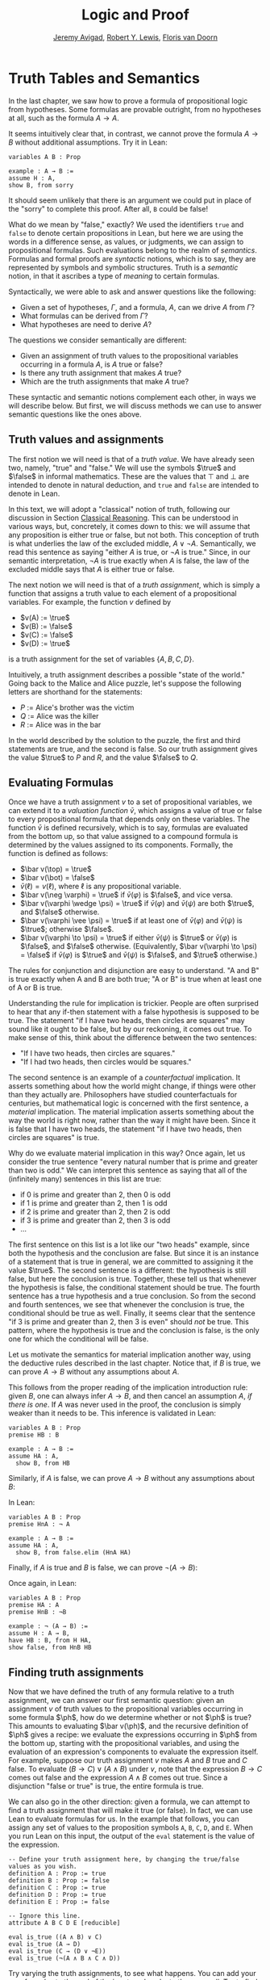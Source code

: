 #+Title: Logic and Proof
#+Author: [[http://www.andrew.cmu.edu/user/avigad][Jeremy Avigad]], [[http://www.andrew.cmu.edu/user/rlewis1/][Robert Y. Lewis]],  [[http://www.contrib.andrew.cmu.edu/~fpv/][Floris van Doorn]]

* Truth Tables and Semantics
:PROPERTIES:
  :CUSTOM_ID: Truth_Tables_and_Semantics
:END:

In the last chapter, we saw how to prove a formula of propositional
logic from hypotheses. Some formulas are provable outright, from no
hypotheses at all, such as the formula $A \to A$.

It seems intuitively clear that, in contrast, we cannot prove the
formula $A \to B$ without additional assumptions. Try it in Lean:
#+BEGIN_SRC lean
variables A B : Prop

example : A → B :=
assume H : A,
show B, from sorry
#+END_SRC
It should seem unlikely that there is an argument we could put in
place of the "sorry" to complete this proof. After all, =B= could be
false!

What do we mean by "false," exactly? We used the identifiers =true=
and =false= to denote certain propositions in Lean, but here we are
using the words in a difference sense, as values, or judgments, we
can assign to propositional formulas. Such evaluations belong to the
realm of /semantics/. Formulas and formal proofs are /syntactic/
notions, which is to say, they are represented by symbols and symbolic
structures. Truth is a /semantic/ notion, in that it ascribes a type
of /meaning/ to certain formulas.

Syntactically, we were able to ask and answer questions like the
following:
- Given a set of hypotheses, $\Gamma$, and a formula, $A$, can we
  drive $A$ from $\Gamma$?
- What formulas can be derived from $\Gamma$?
- What hypotheses are need to derive $A$?

The questions we consider semantically are different:
- Given an assignment of truth values to the propositional
  variables occurring in a formula $A$, is $A$ true or false?
- Is there any truth assignment that makes $A$ true?
- Which are the truth assignments that make $A$ true?

These syntactic and semantic notions complement each other, in ways we
will describe below. But first, we will discuss methods we can use to
answer semantic questions like the ones above.

** Truth values and assignments

The first notion we will need is that of a /truth value/. We have
already seen two, namely, "true" and "false." We will use the symbols
$\true$ and $\false$ in informal mathematics. These are the values
that $\top$ and $\bot$ are intended to denote in natural deduction,
and =true= and =false= are intended to denote in Lean.

In this text, we will adopt a "classical" notion of truth, following
our discussion in Section [[file:02_Propositional_Logic.org::#Classical_Reasoning][Classical Reasoning]]. This can be understood
in various ways, but, concretely, it comes down to this: we will
assume that any proposition is either true or false, but not
both. This conception of truth is what underlies the law of the
excluded middle, $A \vee \neg A$. Semantically, we read this sentence
as saying "either $A$ is true, or $\neg A$ is true." Since, in our
semantic interpretation, $\neg A$ is true exactly when $A$ is false,
the law of the excluded middle says that $A$ is either true or false.

The next notion we will need is that of a /truth assignment/, which is
simply a function that assigns a truth value to each element of a
propositional variables. For example, the function $v$ defined by
 
- $v(A) := \true$
- $v(B) := \false$
- $v(C) := \false$
- $v(D) := \true$

is a truth assignment for the set of variables $\{ A, B, C, D \}$. 

Intuitively, a truth assignment describes a possible "state of the
world." Going back to the Malice and Alice puzzle, let's suppose the
following letters are shorthand for the statements:

- $P$ := Alice's brother was the victim
- $Q$ := Alice was the killer
- $R$ := Alice was in the bar

In the world described by the solution to the puzzle, the first and
third statements are true, and the second is false. So our truth
assignment gives the value $\true$ to $P$ and $R$, and the value
$\false$ to $Q$.

** Evaluating Formulas

Once we have a truth assignment $v$ to a set of propositional
variables, we can extend it to a /valuation function/ $\bar v$, which
assigns a value of true or false to every propositional formula that
depends only on these variables. The function $\bar v$ is defined
recursively, which is to say, formulas are evaluated from the bottom
up, so that value assigned to a compound formula is determined by the
values assigned to its components. Formally, the function is defined
as follows:
- $\bar v(\top) = \true$
- $\bar v(\bot) = \false$
- $\bar v(\ell) = v(\ell)$, where $\ell$ is any propositional variable.
- $\bar v(\neg \varphi) = \true$ if $\bar v(\varphi)$ is $\false$, and vice
  versa.
- $\bar v(\varphi \wedge \psi) = \true$ if $\bar v(\varphi)$ and $\bar
  v(\psi)$ are both $\true$, and $\false$ otherwise.
- $\bar v(\varphi \vee \psi) = \true$ if at least one of $\bar v(\varphi)$ and
  $\bar v(\psi)$ is $\true$; otherwise $\false$.
- $\bar v(\varphi \to \psi) = \true$ if either $\bar v(\psi)$ is $\true$ or
  $\bar v(\varphi)$ is $\false$, and $\false$ otherwise. (Equivalently,
  $\bar v(\varphi \to \psi) = \false$ if $\bar v(\varphi)$ is $\true$ and
  $\bar v(\psi)$ is $\false$, and $\true$ otherwise.)
  
The rules for conjunction and disjunction are easy to understand. "A
and B" is true exactly when A and B are both true; "A or B" is true when
at least one of A or B is true.

Understanding the rule for implication is trickier. People are often
surprised to hear that any if-then statement with a false hypothesis
is supposed to be true. The statement "if I have two heads, then
circles are squares" may sound like it ought to be false, but by our
reckoning, it comes out true. To make sense of this, think about the
difference between the two sentences:
- "If I have two heads, then circles are squares."
- "If I had two heads, then circles would be squares."
The second sentence is an example of a /counterfactual/
implication. It asserts something about how the world might change, if
things were other than they actually are. Philosophers have studied
counterfactuals for centuries, but mathematical logic is concerned
with the first sentence, a /material/ implication. The material
implication asserts something about the way the world is right now,
rather than the way it might have been. Since it is false that I
have two heads, the statement "if I have two heads, then circles are
squares" is true.

Why do we evaluate material implication in this way? Once again, let
us consider the true sentence "every natural number that is prime and
greater than two is odd." We can interpret this sentence as saying
that all of the (infinitely many) sentences in this list are true:
- if 0 is prime and greater than 2, then 0 is odd
- if 1 is prime and greater than 2, then 1 is odd
- if 2 is prime and greater than 2, then 2 is odd
- if 3 is prime and greater than 2, then 3 is odd
- ...

The first sentence on this list is a lot like our "two heads" example,
since both the hypothesis and the conclusion are false. But since it
is an instance of a statement that is true in general, we are
committed to assigning it the value $\true$.  The second sentence is a
different: the hypothesis is still false, but here the conclusion is
true. Together, these tell us that whenever the hypothesis is false,
the conditional statement should be true. The fourth sentence has a
true hypothesis and a true conclusion. So from the second and fourth
sentences, we see that whenever the conclusion is true, the
conditional should be true as well.  Finally, it seems clear that the
sentence "if 3 is prime and greater than 2, then 3 is even" should
/not/ be true. This pattern, where the hypothesis is true and the
conclusion is false, is the only one for which the conditional will be
false.

Let us motivate the semantics for material implication another way,
using the deductive rules described in the last chapter. Notice that,
if $B$ is true, we can prove $A \to B$ without any assumptions about
$A$.
\begin{prooftree}
\AXM{B}
\UIM{A \to B}
\end{prooftree}
This follows from the proper reading of the implication introduction
rule: given $B$, one can always infer $A \to B$, and then cancel an
assumption $A$, \emph{if there is one}. If $A$ was never used in the
proof, the conclusion is simply weaker than it needs to be. This
inference is validated in Lean:
#+BEGIN_SRC lean
variables A B : Prop
premise HB : B

example : A → B :=
assume HA : A, 
  show B, from HB
#+END_SRC
Similarly, if $A$ is false, we can prove $A \to B$ without any
assumptions about $B$:
\begin{prooftree}
\AXM{\neg A}
\AXM{}
\UIM{H : A}
\BIM{\bot}
\RLM{H}
\UIM{A \to B}
\end{prooftree}
In Lean:
#+BEGIN_SRC lean
variables A B : Prop
premise HnA : ¬ A

example : A → B :=
assume HA : A, 
  show B, from false.elim (HnA HA)
#+END_SRC

Finally, if $A$ is true and $B$ is false, we can prove $\neg (A
\to B)$:
\begin{prooftree}
\AXM{\neg B}
\AXM{}
\UIM{H : A \to B}
\AXM{A}
\BIM{B}
\BIM{\bot}
\RLM{H}
\UIM{\neg (A \to B)}
\end{prooftree}
Once again, in Lean:
#+BEGIN_SRC lean
variables A B : Prop
premise HA : A
premise HnB : ¬B

example : ¬ (A → B) :=
assume H : A → B,
have HB : B, from H HA,
show false, from HnB HB
#+END_SRC

** Finding truth assignments

Now that we have defined the truth of any formula relative to a truth
assignment, we can answer our first semantic question: given an
assignment $v$ of truth values to the propositional variables occurring
in some formula $\ph$, how do we determine whether or not $\ph$ is
true?  This amounts to evaluating $\bar v(\ph)$, and the recursive
definition of $\ph$ gives a recipe: we evaluate the expressions
occurring in $\ph$ from the bottom up, starting with the propositional
variables, and using the evaluation of an expression's components to
evaluate the expression itself. For example, suppose our truth
assignment $v$ makes $A$ and $B$ true and $C$ false. To evaluate $(B
\to C) \vee (A \wedge B)$ under $v$, note that the expression $B \to
C$ comes out false and the expression $A \wedge B$ comes out
true. Since a disjunction "false or true" is true, the entire formula
is true.

We can also go in the other direction: given a formula, we can attempt
to find a truth assignment that will make it true (or false). In fact,
we can use Lean to evaluate formulas for us. In the example that
follows, you can assign any set of values to the proposition symbols
=A=, =B=, =C=, =D=, and =E=. When you run Lean on this input, the
output of the =eval= statement is the value of the expression.
#+BEGIN_SRC lean
-- Define your truth assignment here, by changing the true/false values as you wish.
definition A : Prop := true
definition B : Prop := false
definition C : Prop := true
definition D : Prop := true
definition E : Prop := false

-- Ignore this line.
attribute A B C D E [reducible] 

eval is_true ((A ∧ B) ∨ C)
eval is_true (A → D)
eval is_true (C → (D ∨ ¬E))
eval is_true (¬(A ∧ B ∧ C ∧ D))
#+END_SRC
Try varying the truth assignments, to see what happens. You can add
your own formulas to the end of the input, and evaluate them as
well. Try to find truth assignments that make each of the formulas
tested above evaluate to true. For an extra challenge, try finding a single
truth assignment that makes them all true at the same time.

*** Truth tables

The second and third semantic questions we asked are a little trickier
than the first.  Instead of considering one particular truth
assignment, they ask us to quantify over /all/ possible truth
assignments.

Of course, the number of possible truth assignments depends on the
number of propositional letters we're considering. Since each letter
has two possible values, $n$ letters will produce $2^n$ possible truth
assignments. This number grows very quickly, so we'll mostly look at
smaller formulas here.

We'll use something called a /truth table/ to figure out when, if
ever, a formula is true.  On the left hand side of the truth table,
we'll put all of the possible truth assignments for the present
propositional letters. On the right hand side, we'll put the truth
value of the entire formula under the corresponding assignment.

To begin with, truth tables can be used to concisely summarize the
semantics of our logical connectives:
\begin{center}
\begin{tabular} {|c|c||c|}
\hline
$A$      & $B$      & $A \wedge B$ \\ \hline
$\true$  & $\true$  & $\true$      \\ \hline
$\true$  & $\false$ & $\false$     \\ \hline
$\false$ & $\true$  & $\false$     \\ \hline
$\false$ & $\false$ & $\false$     \\ \hline
\end{tabular}
\quad
\begin{tabular} {|c|c||c|}
\hline
$A$      & $B$      & $A \vee B$ \\ \hline
$\true$  & $\true$  & $\true$      \\ \hline
$\true$  & $\false$ & $\true$      \\ \hline
$\false$ & $\true$  & $\true$      \\ \hline
$\false$ & $\false$ & $\false$     \\ \hline
\end{tabular}
\quad
\begin{tabular} {|c|c||c|}
\hline
$A$      & $B$      & $A \to B$ \\ \hline
$\true$  & $\true$  & $\true$      \\ \hline
$\true$  & $\false$ & $\false$     \\ \hline
$\false$ & $\true$  & $\true$      \\ \hline
$\false$ & $\false$ & $\true$      \\ \hline
\end{tabular}
\end{center}
We will leave it to you to write the table for $\neg A$, as an easy
exercise.

For compound formulas, the style is much the same. Sometimes it can be
helpful to include intermediate columns with the truth values of
subformulas:
\begin{center}
 \begin{tabular} {|c|c|c||c|c||c|}
\hline 
$A$      & $B$      & $C$      & $A \to B$ & $B \to C$ & $(A \to B) \vee (B \to C)$ \\ \hline
$\true$  & $\true$  & $\true$  & $\true$   & $\true$   & $\true$   \\ \hline
$\true$  & $\true$  & $\false$ & $\true$   & $\false$  & $\true$   \\ \hline
$\true$  & $\false$ & $\true$  & $\false$  & $\true$   & $\true$   \\ \hline
$\true$  & $\false$ & $\false$ & $\false$  & $\true$   & $\true$   \\ \hline
$\false$ & $\true$  & $\true$  & $\true$   & $\true$   & $\true$   \\ \hline
$\false$ & $\true$  & $\false$ & $\true$   & $\false$  & $\true$   \\ \hline
$\false$ & $\false$ & $\true$  & $\true$   & $\true$   & $\true$   \\ \hline
$\false$ & $\false$ & $\false$ & $\true$   & $\true$   & $\true$   \\ \hline
\end{tabular}
\end{center}
By writing out the truth table for a formula, we can glance at the
rows and see which truth assignments make the formula true. If all the
entries in the final column are $\true$, as in the above example, the
formula is said to be /valid/.

We can use Lean to check if whether we have evaluated a formula
correctly:
#+BEGIN_SRC lean
/-                   Put your formula here  -/
/-                   \/                     -/
eval let e :=
  λ A      B,        A ∧ (B → A)   in is_true (
( e true   true   ↔  true          ) ∧
( e true   false  ↔  true          ) ∧
( e false  true   ↔  false         ) ∧
( e false  false  ↔  false         ) )
#+END_SRC
You can replace the formula =A ∧ (B → A)= with any other formula
involving the variables =A= and =B=. Then, leaving the first two
columns alone, modify the third column by entering the value =true= or
=false= corresponding to the assignment in the first two columns. The
resulting expression will evaluate to true if and only if you have
entered the correct truth values.

(The precise mechanism by which this works is not important right now,
but in case you are curious, the idea is as follows. In the
expression, the =e= is "locally" defined to be the function which
takes two truth values =A= and =B= as input, and evaluates =A ∧ (B →
A)= relative to these inputs. For each line in the truth table, the
expression checks whether the formula evaluates to the value you
entered, and takes the conjunction of the results.)

Here is the analogous setup for three variables:
#+BEGIN_SRC lean
eval let e :=
  λ A      B      C,        A ∧ (B → C)   in is_true (
( e true   true   true   ↔  true          ) ∧ 
( e true   true   false  ↔  false         ) ∧
( e true   false  true   ↔  true          ) ∧
( e true   false  false  ↔  true          ) ∧
( e false  true   true   ↔  false         ) ∧
( e false  true   false  ↔  false         ) ∧
( e false  false  true   ↔  false         ) ∧
( e false  false  false  ↔  false         ) )
#+END_SRC

** Soundness and Completeness

Fix a deductive system, such as natural deduction. A
propositional formula is said to be /provable/ if there is a formal
proof of it in the system. A propositional formula is said to be a
/tautology/, or /valid/, if it is true under any truth
assignment. Provability is a syntactic notion, insofar as it asserts
the existence of a syntactic object, namely, a proof. Validity is a
semantic notion, insofar as it has to do with truth assignments and
valuations. But, intuitively, these notions should coincide: both
express the idea that a formula $A$ /has/ to be true, or is
/necessarily/ true, and one would expect a good proof system to enable
us to derive the valid formulas.

Because of the way we have chosen our inference rules and defined the
notion of a valuation, this intuition holds true. The statement that
every provable formula is valid is known as /soundness/, and the
statement that we can prove every valid formula is known as
/completeness/.

These notions extend to provability from hypotheses. If $\Gamma$ is a
set of propositional formulas and $A$ is a propositional formula, then
$A$ is said to be a /logical consequence/ of $\Gamma$ if, given any
truth assignment that makes every formula in $\Gamma$ true, $A$ is
true as well. In this extended setting, soundness says that if $A$ is
provable from $\Gamma$, then $A$ is a logical consequence of
$\Gamma$. Completeness runs the other way: if $A$ is a logical
consequence of $\Gamma$, it is provable.

Notice that with the rules of natural deduction, a formula $A$ is
provable from a set of hypotheses $\{ B_1, B_2, \ldots, B_n \}$ if and only
if the formula $B_1 \wedge B_2 \wedge \cdots \wedge B_n \to A$ is
provable outright, that is, from no hypotheses. So, at least for
finite sets of formulas $\Gamma$, the two statements of soundness and
completeness are equivalent.

Proving soundness and completeness belongs to the realm of
/metatheory/, since it requires us to reason about our methods of
reasoning. This is not a central focus of this course: we are more
concerned with /using/ logic and the notion of truth than with
establishing their properties. But the notions of soundness and
completeness play an important role in helping us understand the
nature of the logical notions, and so we will try to provide some
hints here as to why these properties hold for propositional logic.

Proving soundness is easier. We wish to show that whenever $A$ is
provable from a set of hypotheses, $\Gamma$, then $A$ is a logical
consequence of $\Gamma$. In a later chapter, we will consider proofs
by induction, which allows us to establish a property holds of a
general collection of objects by showing that it holds of some
"simple" ones and is preserved under the passage to objects that are
more complex. In the case of natural deduction, it is enough to show
that soundness holds of the most basic proofs --- using the assumption
rule --- and that it is preserved under each rule of inference. The
base case is easy: the assumption rule says that $A$ is provable from
hypothesis $A$, and clearly every truth assignment that makes $A$ true
makes $A$ true. The inductive steps are not much harder; it involves
checking that the rules we have chosen mesh with the semantic
notions. For example, suppose the last rule is the and introduction
rule. In that case, we have a proof of $A$ from some hypotheses
$\Gamma$, and a proof of $B$ from some hypotheses $\Delta$, and we
combine these to form a proof of $A \wedge B$ from the hypotheses in
$\Gamma \cup \Delta$, that is, the hypotheses in both. Inductively, we
can assume that $A$ is a logical consequence of $\Gamma$ and that $B$
is a logical consequence of $\Delta$. Let $v$ be any truth assignment
that makes every formula in $\Gamma \cup \Delta$ true. Then by the
inductive hypothesis, we have that it makes $A$ true, and $B$ true as
well. By the definition of the valuation function, $\bar v (A \wedge
B) = \true$, as required.

Proving completeness is harder. It suffices to show that if $A$ is any
tautology, then $A$ is provable. One strategy is to show that natural
deduction can simulate the method of truth tables. For example,
suppose $A$ is build up from propositional variables $B$ and $C$. Then
in natural deduction, we should be able to prove 

\begin{equation*}
(B \wedge C) \vee (B \wedge \neg C) \vee (\neg B \wedge C) \vee
(\neg B \wedge \neg C),
\end{equation*}

with one disjunct for each line of the truth table. Then, we should
be able to use each disjunct to "evaluate" each expression occurring
in $A$, proving it true or false in accordance with its valuation,
until we have a proof of $A$ itself.

A nicer way to proceed is to express the rules of natural deduction
in a way that allows us to work backwards from $A$ in search of a
proof. In other words, first, we give a procedure for constructing a
derivation of $A$ by working backwards from $A$. Then we argue that if
the procedure fails, then, at the point where it fails, we can find a
truth assignment that makes $A$ false. As a result, if every truth
assignment makes $A$ true, the procedure returns a proof of $A$.

# JA : I think the proof below is more detail than we can / want
# students to see at this stage.

# To show that our proof system is sound, suppose that we have a proof
# of some formula $\varphi$ with no hypotheses. We proceed by induction
# on the length of this proof.

# If the proof has only one inference step, this step must be truth
# introduction, and $\varphi$ must be $\top$. This is because truth
# introduction is our only inference rule that has no hypotheses. Since
# $\top$ always evaluates to true, we are done.

# Now, suppose that any statement we can prove with fewer than $n$
# inference steps must be true, and suppose our proof of $\varphi$ has
# exactly $n$ steps. We examine the final step of the proof.

# - If this final step is $\top$ I, then again, $\varphi$
#   must be $\top$ which evaluates to true.
# - If this final step is $\bot$ E, then we must have a proof of
#   $\bot$ using $n-1$ steps. But by our induction hypothesis, this means
#   that $\bot$ must be true, which cannot be. So the final step cannot
#   be false elimination.
# - If the final step is $\to$ I, then $\varphi$ has the form 
#   $\varphi_1 \to \varphi_2$ and we have a proof in $n-1$ steps
#   that $\varphi_2$ follows from the hypothesis $\varphi_1$. This means
#   that any truth assignment making the hypothesis $\varphi_1$ true must
#   make $\varphi_2$ true as well. And this is exactly the condition
#   under which $\varphi_1 \to \varphi_2$ evaluates to true.
# - Since $\neg$ I is an instance of $\to$ I when $\neg \psi$ is defined to be
#   $\psi \to \bot$, this case is subsumed by the previous.
# - If the final step if $\to$ E, then we have some $psi$ and proofs 
#   of $\psi \to \varphi$ and $\psi$ totaling $n-1$ steps. Thus by our
#   induction hypothesis, $\psi$ and $\psi \to \varphi$ must be valid;
#   if $\psi$ is always true, and $\psi \to \varphi$ is always true,
#   then $\varphi$ must always be true as well.
# - If the final step is $\neg$ E, then we have a proof in $n-1$ steps that
#   $\bot$ follows from the hypothesis $\neg \varphi$. So, any truth
#   assignment that makes $\neg \varphi$ true will make $\bot$ true.
#   But since $\bot$ will never be true, $\neg \varphi$ will never be true,
#   so equivalently $\varphi$ can never be false.
# - If the final step is $\vee$ I, then $\varphi$ has the form
#   $\varphi_1 \vee \varphi_2$, and we have a proof of one of these in $n-1$
#   steps. Suppose for simplicity it's $\varphi_1$. Then $\varphi_1$ must
#   be true, by the induction hypothesis, and $\varphi_1 \vee \varphi_2$
#   must be true by the semantics of $\vee$.
# - If the final step is $\vee$ E, then we have proofs of three formulas
#   totaling $n-1$ steps: $\psi_1 \vee \psi_2$, $\psi_1 \to \varphi$,
#   and $\psi_2 \to \varphi$. Since the disjunction is true, at least one
#   of the disjuncts must be true, and combining this disjunct with 
#   the appropriate one of the two implications shows us that $\varphi$
#   is true as well.
# - Finally, $\wedge$ I and $\wedge$ E are the simplest of the cases.
#   We leave these as an exercise for you!

# What have we shown? We've shown that when we have a proof of $\varphi$
# from no assumptions, no matter what that proof looks like, $\varphi$
# must be true under all truth assignments. So we cannot prove anything
# that is not valid: this is /soundness/.

# If you were asked to show that a formula is provable, you'd know
# how to do it: you'd find a proof of that formula. Arguing that a formula
# is /not/ provable seems trickier, but our soundness theorem helps us our
# here! If we can find a truth assignment that makes a formula false,
# then that formula is not valid, and hence we cannot prove it. By this
# reasoning, it's impossible to prove $A \to B$ without any extra assumptions.

# CONTINUE: completeness
